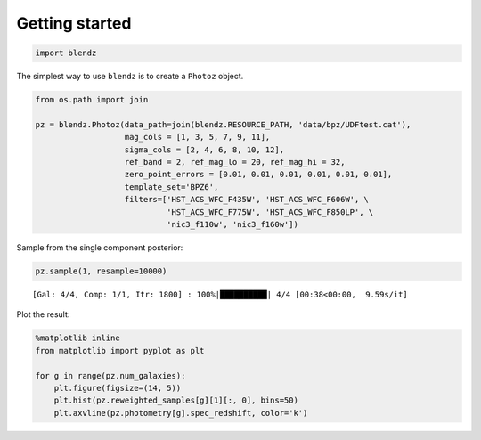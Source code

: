 
Getting started
===============

.. code:: python

    import blendz

The simplest way to use ``blendz`` is to create a ``Photoz`` object.

.. code:: python

    from os.path import join

    pz = blendz.Photoz(data_path=join(blendz.RESOURCE_PATH, 'data/bpz/UDFtest.cat'),
                       mag_cols = [1, 3, 5, 7, 9, 11],
                       sigma_cols = [2, 4, 6, 8, 10, 12],
                       ref_band = 2, ref_mag_lo = 20, ref_mag_hi = 32,
                       zero_point_errors = [0.01, 0.01, 0.01, 0.01, 0.01, 0.01],
                       template_set='BPZ6',
                       filters=['HST_ACS_WFC_F435W', 'HST_ACS_WFC_F606W', \
                                'HST_ACS_WFC_F775W', 'HST_ACS_WFC_F850LP', \
                                'nic3_f110w', 'nic3_f160w'])

Sample from the single component posterior:

.. code:: python

    pz.sample(1, resample=10000)


.. parsed-literal::

    [Gal: 4/4, Comp: 1/1, Itr: 1800] : 100%|██████████| 4/4 [00:38<00:00,  9.59s/it]


Plot the result:

.. code:: python

    %matplotlib inline
    from matplotlib import pyplot as plt

    for g in range(pz.num_galaxies):
        plt.figure(figsize=(14, 5))
        plt.hist(pz.reweighted_samples[g][1][:, 0], bins=50)
        plt.axvline(pz.photometry[g].spec_redshift, color='k')



.. image:: output_8_0.png



.. image:: output_8_1.png



.. image:: output_8_2.png



.. image:: output_8_3.png
